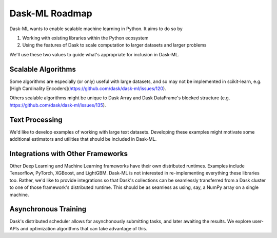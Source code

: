 .. _roadmap:

Dask-ML Roadmap
===============

Dask-ML wants to enable scalable machine learning in Python. It aims to do so by

1. Working with existing libraries within the Python ecosystem
2. Using the features of Dask to scale computation to larger datasets and larger
   problems

We'll use these two values to guide what's appropriate for inclusion in Dask-ML.

Scalable Algorithms
-------------------

Some algorithms are especially (or only) useful with large datasets, and so may
not be implemented in scikit-learn, e.g. [High Cardinality Encoders](https://github.com/dask/dask-ml/issues/120).

Others scalable algorithms might be unique to Dask Array and Dask DataFrame's
blocked structure (e.g. https://github.com/dask/dask-ml/issues/135).

Text Processing
---------------

We'd like to develop examples of working with large text datasets. Developing
these examples might motivate some additional estimators and utilities that
should be included in Dask-ML.

Integrations with Other Frameworks
----------------------------------

Other Deep Learning and Machine Learning frameworks have their own distributed
runtimes. Examples include Tensorflow, PyTorch, XGBoost, and LightGBM. Dask-ML
is not interested in re-implementing everything these libraries too. Rather,
we'd like to provide integrations so that Dask's collections can be seamlessly
transferred from a Dask cluster to one of those framework's distributed runtime.
This should be as seamless as using, say, a NumPy array on a single machine.

Asynchronous Training
---------------------

Dask's distributed scheduler allows for asynchonously submitting tasks, and
later awaiting the results. We explore user-APIs and optimization algorithms
that can take advantage of this.
